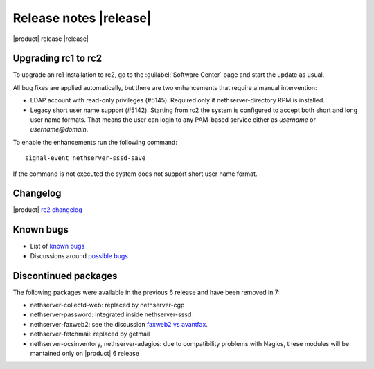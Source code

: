 =======================
Release notes |release|
=======================

|product| release |release|

Upgrading rc1 to rc2
--------------------

To upgrade an rc1 installation to rc2, go to the :guilabel:`Software Center` 
page and start the update as usual.

All bug fixes are applied automatically, but there are two enhancements that
require a manual intervention:

* LDAP account with read-only privileges (#5145). Required only if
  nethserver-directory RPM is installed.

* Legacy short user name support (#5142). Starting from rc2 the system is
  configured to accept both short and long user name formats.  That means the
  user can login to any PAM-based service either as *username* or
  *username@domain*.

To enable the enhancements run the following command: ::

    signal-event nethserver-sssd-save

If the command is not executed the system does not support short user name format.

Changelog
---------

|product| `rc2 changelog <https://github.com/NethServer/dev/issues?utf8=%E2%9C%93&q=is%3Aissue%20is%3Aclosed%20milestone%3Av7%20closed%3A2016-10-18T13%3A22%3A00Z..2016-11-09T14%3A40%3A00Z>`_


Known bugs
----------

* List of `known bugs <https://github.com/NethServer/dev/issues?utf8=%E2%9C%93&q=is%3Aissue%20is%3Aopen%20label%3Abug%20milestone%3Av7%20>`_

* Discussions around `possible bugs <http://community.nethserver.org/c/bug>`_


Discontinued packages
---------------------

The following packages were available in the previous 6 release and have been
removed in 7:

* nethserver-collectd-web: replaced by nethserver-cgp
* nethserver-password: integrated inside nethserver-sssd
* nethserver-faxweb2: see the discussion `faxweb2 vs avantfax <http://community.nethserver.org/t/ns-7-faxweb2-vs-avantafax/2645>`_.
* nethserver-fetchmail: replaced by getmail
* nethserver-ocsinventory, nethserver-adagios: due to compatibility problems with Nagios, these modules will be
  mantained only on |product| 6 release

